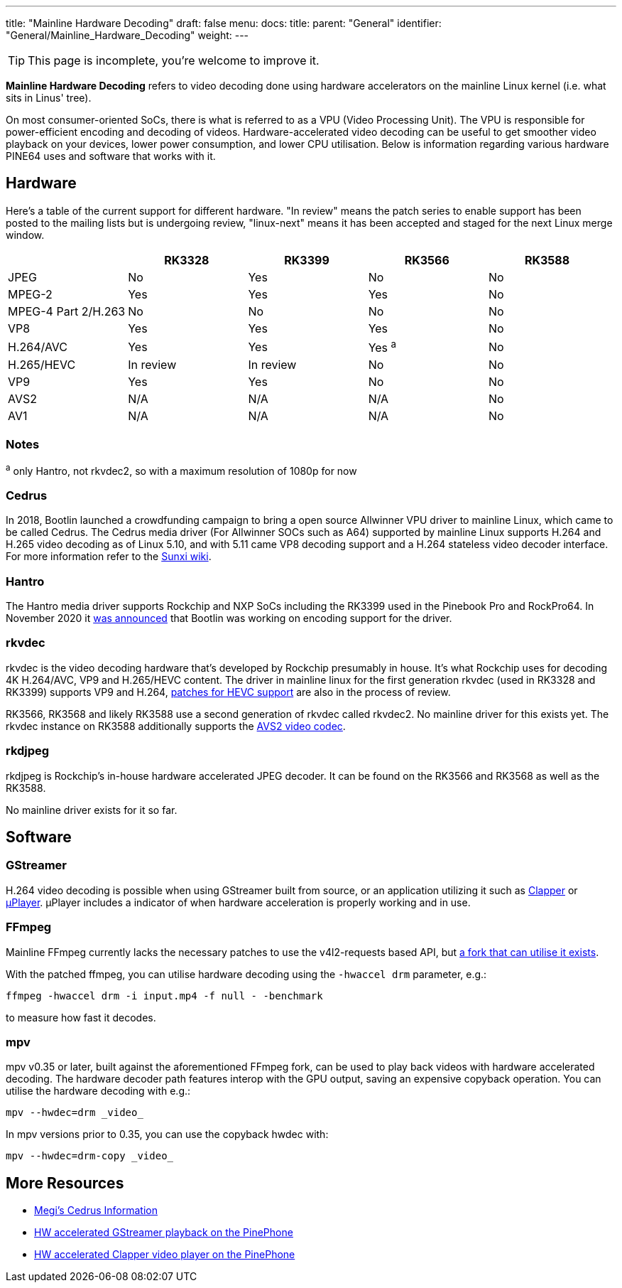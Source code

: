 ---
title: "Mainline Hardware Decoding"
draft: false
menu:
  docs:
    title:
    parent: "General"
    identifier: "General/Mainline_Hardware_Decoding"
    weight: 
---

TIP: This page is incomplete, you're welcome to improve it.

*Mainline Hardware Decoding* refers to video decoding done using hardware accelerators on the mainline Linux kernel (i.e. what sits in Linus' tree).

On most consumer-oriented SoCs, there is what is referred to as a VPU (Video Processing Unit). The VPU is responsible for power-efficient encoding and decoding of videos. Hardware-accelerated video decoding can be useful to get smoother video playback on your devices, lower power consumption, and lower CPU utilisation. Below is information regarding various hardware PINE64 uses and software that works with it.

== Hardware

Here's a table of the current support for different hardware. "In review" means the patch series to enable support has been posted to the mailing lists but is undergoing review, "linux-next" means it has been accepted and staged for the next Linux merge window.

[cols="1,1,1,1,1"]
|===
| | RK3328 | RK3399 | RK3566 | RK3588

| JPEG
| No
| Yes
| No
| No

| MPEG-2
| Yes
| Yes
| Yes
| No

| MPEG-4 Part 2/H.263
| No
| No
| No
| No

| VP8
| Yes
| Yes
| Yes
| No

| H.264/AVC
| Yes
| Yes
| Yes ^a^
| No

| H.265/HEVC
| In review
| In review
| No
| No

| VP9
| Yes
| Yes
| No
| No

| AVS2
| N/A
| N/A
| N/A
| No

| AV1
| N/A
| N/A
| N/A
| No
|===

=== Notes

^a^ only Hantro, not rkvdec2, so with a maximum resolution of 1080p for now

=== Cedrus

In 2018, Bootlin launched a crowdfunding campaign to bring a open source Allwinner VPU driver to mainline Linux, which came to be called Cedrus. The Cedrus media driver (For Allwinner SOCs such as A64) supported by mainline Linux supports H.264 and H.265 video decoding as of Linux 5.10, and with 5.11 came VP8 decoding support and a H.264 stateless video decoder interface. For more information refer to the https://linux-sunxi.org/Sunxi-Cedrus#Codec_Support[Sunxi wiki].

=== Hantro

The Hantro media driver supports Rockchip and NXP SoCs including the RK3399 used in the Pinebook Pro and RockPro64. In November 2020 it https://www.cnx-software.com/2020/11/24/hantro-h1-hardware-accelerated-video-encoding-support-in-mainline-linux/[was announced] that Bootlin was working on encoding support for the driver.

=== rkvdec

rkvdec is the video decoding hardware that's developed by Rockchip presumably in house. It's what Rockchip uses for decoding 4K H.264/AVC, VP9 and H.265/HEVC content. The driver in mainline linux for the first generation rkvdec (used in RK3328 and RK3399) supports VP9 and H.264, https://patchwork.kernel.org/project/linux-rockchip/list/?series=659401[patches for HEVC support] are also in the process of review.

RK3566, RK3568 and likely RK3588 use a second generation of rkvdec called rkvdec2. No mainline driver for this exists yet. The rkvdec instance on RK3588 additionally supports the https://en.wikipedia.org/wiki/Audio_Video_Standard[AVS2 video codec].

=== rkdjpeg

rkdjpeg is Rockchip's in-house hardware accelerated JPEG decoder. It can be found on the RK3566 and RK3568 as well as the RK3588.

No mainline driver exists for it so far.

== Software

=== GStreamer

H.264 video decoding is possible when using GStreamer built from source, or an application utilizing it such as https://github.com/Rafostar/clapper[Clapper] or https://flathub.org/apps/details/org.sigxcpu.Livi[µPlayer]. µPlayer includes a indicator of when hardware acceleration is properly working and in use.

=== FFmpeg

Mainline FFmpeg currently lacks the necessary patches to use the v4l2-requests based API, but https://github.com/jernejsk/FFmpeg[a fork that can utilise it exists].

With the patched ffmpeg, you can utilise hardware decoding using the `-hwaccel drm` parameter, e.g.:

 ffmpeg -hwaccel drm -i input.mp4 -f null - -benchmark

to measure how fast it decodes.

=== mpv

mpv v0.35 or later, built against the aforementioned FFmpeg fork, can be used to play back videos with hardware accelerated decoding. The hardware decoder path features interop with the GPU output, saving an expensive copyback operation. You can utilise the hardware decoding with e.g.:

  mpv --hwdec=drm _video_

In mpv versions prior to 0.35, you can use the copyback hwdec with:

  mpv --hwdec=drm-copy _video_

== More Resources

* https://xnux.eu/devices/feature/cedrus-pp.html[Megi's Cedrus Information]
* https://briandaniels.me/2021/06/27/hardware-accelerated-video-playback-on-the-pinephone.html[HW accelerated GStreamer playback on the PinePhone]
* https://briandaniels.me/2021/07/06/hardware-accelerated-video-playback-on-the-pinephone-with-clapper.html[HW accelerated Clapper video player on the PinePhone]